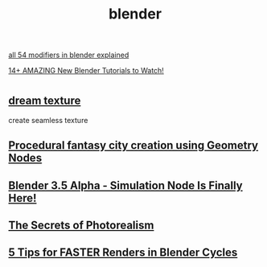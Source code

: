 :PROPERTIES:
:ID:       24c18516-4e32-4735-9bb7-18cf37728870
:END:
#+title: blender
[[https://www.youtube.com/watch?v=idcFMhoSdIc][all 54 modifiers in blender explained]]

[[https://www.youtube.com/watch?v=N4Wi1__Diz4][14+ AMAZING New Blender Tutorials to Watch!]]
* 
** [[https://www.youtube.com/watch?v=5WboPlU9c6I][dream texture]]
create seamless texture
** [[https://www.youtube.com/watch?v=7aP_QAypcBM][Procedural fantasy city creation using Geometry Nodes]]
** [[https://www.youtube.com/watch?v=xNMACKK8Nzs][Blender 3.5 Alpha - Simulation Node Is Finally Here!]]
** [[https://www.youtube.com/watch?v=Z8AAX-ENWvQ][The Secrets of Photorealism]]
** [[https://www.youtube.com/watch?v=VEdd9CynwQU][5 Tips for FASTER Renders in Blender Cycles]]
